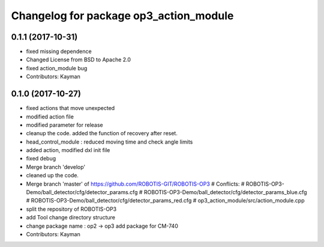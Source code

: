 ^^^^^^^^^^^^^^^^^^^^^^^^^^^^^^^^^^^^^^^
Changelog for package op3_action_module
^^^^^^^^^^^^^^^^^^^^^^^^^^^^^^^^^^^^^^^

0.1.1 (2017-10-31)
-----------
* fixed missing dependence
* Changed License from BSD to Apache 2.0
* fixed action_module bug
* Contributors: Kayman

0.1.0 (2017-10-27)
-----------
* fixed actions that move unexpected
* modified action file
* modified parameter for release
* cleanup the code.
  added the function of recovery after reset.
* head_control_module : reduced moving time and check angle limits
* added action, modified dxl init file
* fixed debug
* Merge branch 'develop'
* cleaned up the code.
* Merge branch 'master' of https://github.com/ROBOTIS-GIT/ROBOTIS-OP3
  # Conflicts:
  #	ROBOTIS-OP3-Demo/ball_detector/cfg/detector_params.cfg
  #	ROBOTIS-OP3-Demo/ball_detector/cfg/detector_params_blue.cfg
  #	ROBOTIS-OP3-Demo/ball_detector/cfg/detector_params_red.cfg
  #	op3_action_module/src/action_module.cpp
* split the repository of ROBOTIS-OP3
* add Tool
  change directory structure
* change package name : op2 -> op3
  add package for CM-740
* Contributors: Kayman
